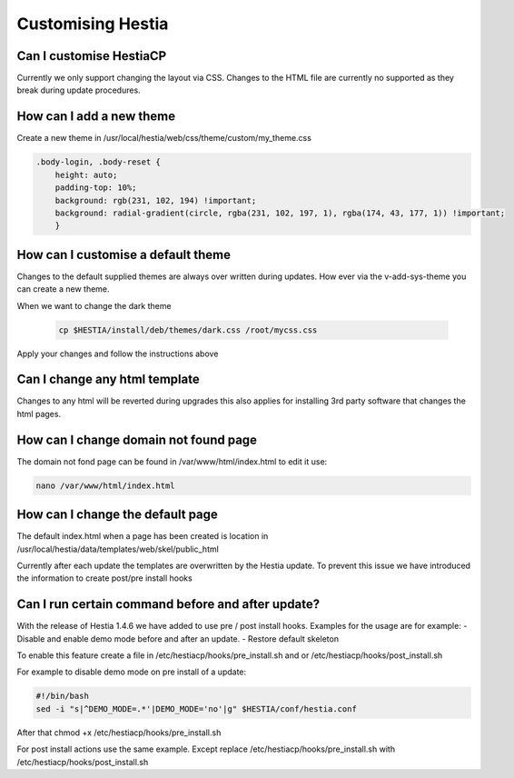 Customising Hestia
==================

******************************
Can I customise HestiaCP
******************************
Currently we only support changing the layout via CSS. Changes to the HTML file are currently no supported as they break during update procedures. 

*************************
How can I add a new theme
*************************

Create a new theme in /usr/local/hestia/web/css/theme/custom/my_theme.css

.. code-block:: bash
    
    .body-login, .body-reset {
        height: auto;
        padding-top: 10%;
        background: rgb(231, 102, 194) !important;
        background: radial-gradient(circle, rgba(231, 102, 197, 1), rgba(174, 43, 177, 1)) !important;
        }
        
    
*************************************
How can I customise a default theme
*************************************

Changes to the default supplied themes are always over written during updates. How ever via the v-add-sys-theme you can create a new theme.

When we want to change the dark theme

 .. code-block:: bash
    
    cp $HESTIA/install/deb/themes/dark.css /root/mycss.css
    
Apply your changes and follow the instructions above 

******************************
Can I change any html template
******************************

Changes to any html will be reverted during upgrades this also applies for installing 3rd party software that changes the html pages.

****************************************
How can I change domain not found page
****************************************

The domain not fond page can be found in /var/www/html/index.html to edit it use: 

.. code-block:: bash
    
    nano /var/www/html/index.html


*****************************************************
How can I change the default page 
*****************************************************

The default index.html when a page has been created is location in /usr/local/hestia/data/templates/web/skel/public_html

Currently after each update the templates are overwritten by the Hestia update. To prevent this issue we have introduced the information to create post/pre install hooks

*****************************************************
Can I run certain command before and after update?
***************************************************** 

With the release of Hestia 1.4.6  we have added to use pre / post install hooks. Examples for the usage are for example: 
- Disable and enable demo mode before and after an update. 
- Restore default skeleton 

To enable this feature create a file in /etc/hestiacp/hooks/pre_install.sh and or /etc/hestiacp/hooks/post_install.sh

For example to disable demo mode on pre install of a update: 

.. code-block:: bash

    #!/bin/bash
    sed -i "s|^DEMO_MODE=.*'|DEMO_MODE='no'|g" $HESTIA/conf/hestia.conf
    
After that chmod +x /etc/hestiacp/hooks/pre_install.sh 

For post install actions use the same example. Except replace /etc/hestiacp/hooks/pre_install.sh with /etc/hestiacp/hooks/post_install.sh

.. note 

    If you use custom error documents you still have to rebuild all websites again! 
